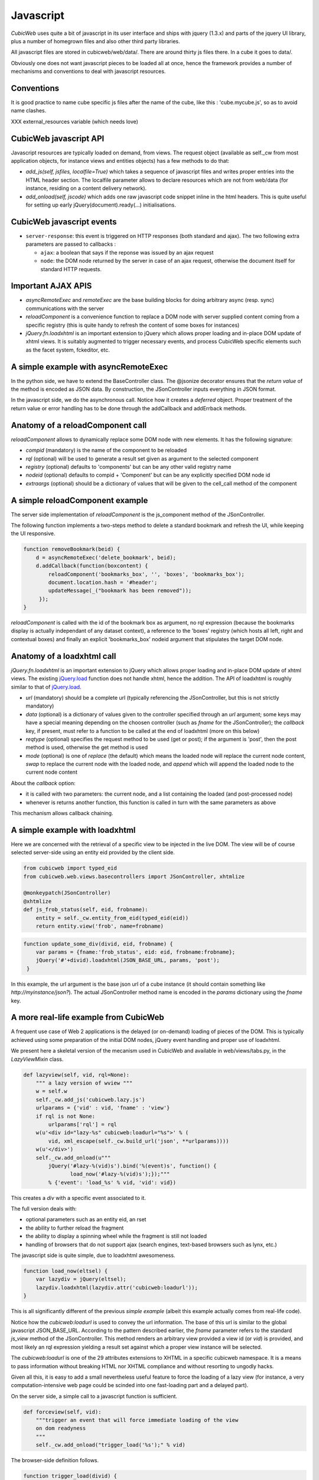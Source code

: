 .. -*- coding: utf-8 -*-

Javascript
----------

*CubicWeb* uses quite a bit of javascript in its user interface and
ships with jquery (1.3.x) and parts of the jquery UI library, plus a
number of homegrown files and also other third party libraries.

All javascript files are stored in cubicweb/web/data/. There are
around thirty js files there. In a cube it goes to data/.

Obviously one does not want javascript pieces to be loaded all at
once, hence the framework provides a number of mechanisms and
conventions to deal with javascript resources.

Conventions
~~~~~~~~~~~

It is good practice to name cube specific js files after the name of
the cube, like this : 'cube.mycube.js', so as to avoid name clashes.

XXX external_resources variable (which needs love)

CubicWeb javascript API
~~~~~~~~~~~~~~~~~~~~~~~

Javascript resources are typically loaded on demand, from views. The
request object (available as self._cw from most application objects,
for instance views and entities objects) has a few methods to do that:

* `add_js(self, jsfiles, localfile=True)` which takes a sequence of
  javascript files and writes proper entries into the HTML header
  section. The localfile parameter allows to declare resources which
  are not from web/data (for instance, residing on a content delivery
  network).

* `add_onload(self, jscode)` which adds one raw javascript code
  snippet inline in the html headers. This is quite useful for setting
  up early jQuery(document).ready(...) initialisations.

CubicWeb javascript events
~~~~~~~~~~~~~~~~~~~~~~~~~~

* ``server-response``: this event is triggered on HTTP responses (both
  standard and ajax). The two following extra parameters are passed
  to callbacks :

  - ``ajax``: a boolean that says if the reponse was issued by an
    ajax request

  - ``node``: the DOM node returned by the server in case of an
    ajax request, otherwise the document itself for standard HTTP
    requests.

Important AJAX APIS
~~~~~~~~~~~~~~~~~~~

* `asyncRemoteExec` and `remoteExec` are the base building blocks for
  doing arbitrary async (resp. sync) communications with the server

* `reloadComponent` is a convenience function to replace a DOM node
  with server supplied content coming from a specific registry (this
  is quite handy to refresh the content of some boxes for instances)

* `jQuery.fn.loadxhtml` is an important extension to jQuery which
  allows proper loading and in-place DOM update of xhtml views. It is
  suitably augmented to trigger necessary events, and process CubicWeb
  specific elements such as the facet system, fckeditor, etc.


A simple example with asyncRemoteExec
~~~~~~~~~~~~~~~~~~~~~~~~~~~~~~~~~~~~~

In the python side, we have to extend the BaseController class. The
@jsonize decorator ensures that the `return value` of the method is
encoded as JSON data. By construction, the JSonController inputs
everything in JSON format.

.. sourcecode: python

    from cubicweb.web.views.basecontrollers import JSonController, jsonize

    @monkeypatch(JSonController)
    @jsonize
    def js_say_hello(self, name):
        return u'hello %s' % name

In the javascript side, we do the asynchronous call. Notice how it
creates a `deferred` object. Proper treatment of the return value or
error handling has to be done through the addCallback and addErrback
methods.

.. sourcecode: javascript

    function asyncHello(name) {
        var deferred = asyncRemoteExec('say_hello', name);
        deferred.addCallback(function (response) {
            alert(response);
        });
        deferred.addErrback(function (error) {
            alert('something fishy happened');
        });
     }

     function syncHello(name) {
         alert( remoteExec('say_hello', name) );
     }

Anatomy of a reloadComponent call
~~~~~~~~~~~~~~~~~~~~~~~~~~~~~~~~~

`reloadComponent` allows to dynamically replace some DOM node with new
elements. It has the following signature:

* `compid` (mandatory) is the name of the component to be reloaded

* `rql` (optional) will be used to generate a result set given as
  argument to the selected component

* `registry` (optional) defaults to 'components' but can be any other
  valid registry name

* `nodeid` (optional) defaults to compid + 'Component' but can be any
  explicitly specified DOM node id

* `extraargs` (optional) should be a dictionary of values that will be
  given to the cell_call method of the component

A simple reloadComponent example
~~~~~~~~~~~~~~~~~~~~~~~~~~~~~~~~

The server side implementation of `reloadComponent` is the
js_component method of the JSonController.

The following function implements a two-steps method to delete a
standard bookmark and refresh the UI, while keeping the UI responsive.

.. sourcecode:: javascript

    function removeBookmark(beid) {
        d = asyncRemoteExec('delete_bookmark', beid);
        d.addCallback(function(boxcontent) {
	    reloadComponent('bookmarks_box', '', 'boxes', 'bookmarks_box');
            document.location.hash = '#header';
            updateMessage(_("bookmark has been removed"));
         });
    }

`reloadComponent` is called with the id of the bookmark box as
argument, no rql expression (because the bookmarks display is actually
independant of any dataset context), a reference to the 'boxes'
registry (which hosts all left, right and contextual boxes) and
finally an explicit 'bookmarks_box' nodeid argument that stipulates
the target DOM node.

Anatomy of a loadxhtml call
~~~~~~~~~~~~~~~~~~~~~~~~~~~

`jQuery.fn.loadxhtml` is an important extension to jQuery which allows
proper loading and in-place DOM update of xhtml views. The existing
`jQuery.load`_ function does not handle xhtml, hence the addition. The
API of loadxhtml is roughly similar to that of `jQuery.load`_.

.. _`jQuery.load`: http://api.jquery.com/load/


* `url` (mandatory) should be a complete url (typically referencing
  the JSonController, but this is not strictly mandatory)

* `data` (optional) is a dictionary of values given to the
  controller specified through an `url` argument; some keys may have a
  special meaning depending on the choosen controller (such as `fname`
  for the JSonController); the `callback` key, if present, must refer
  to a function to be called at the end of loadxhtml (more on this
  below)

* `reqtype` (optional) specifies the request method to be used (get or
  post); if the argument is 'post', then the post method is used,
  otherwise the get method is used

* `mode` (optional) is one of `replace` (the default) which means the
  loaded node will replace the current node content, `swap` to replace
  the current node with the loaded node, and `append` which will
  append the loaded node to the current node content

About the `callback` option:

* it is called with two parameters: the current node, and a list
  containing the loaded (and post-processed node)

* whenever is returns another function, this function is called in
  turn with the same parameters as above

This mechanism allows callback chaining.


A simple example with loadxhtml
~~~~~~~~~~~~~~~~~~~~~~~~~~~~~~~

Here we are concerned with the retrieval of a specific view to be
injected in the live DOM. The view will be of course selected
server-side using an entity eid provided by the client side.

.. sourcecode:: python

    from cubicweb import typed_eid
    from cubicweb.web.views.basecontrollers import JSonController, xhtmlize

    @monkeypatch(JSonController)
    @xhtmlize
    def js_frob_status(self, eid, frobname):
        entity = self._cw.entity_from_eid(typed_eid(eid))
        return entity.view('frob', name=frobname)

.. sourcecode:: javascript

    function update_some_div(divid, eid, frobname) {
        var params = {fname:'frob_status', eid: eid, frobname:frobname};
        jQuery('#'+divid).loadxhtml(JSON_BASE_URL, params, 'post');
     }

In this example, the url argument is the base json url of a cube
instance (it should contain something like
`http://myinstance/json?`). The actual JSonController method name is
encoded in the `params` dictionary using the `fname` key.

A more real-life example from CubicWeb
~~~~~~~~~~~~~~~~~~~~~~~~~~~~~~~~~~~~~~

A frequent use case of Web 2 applications is the delayed (or
on-demand) loading of pieces of the DOM. This is typically achieved
using some preparation of the initial DOM nodes, jQuery event handling
and proper use of loadxhtml.

We present here a skeletal version of the mecanism used in CubicWeb
and available in web/views/tabs.py, in the `LazyViewMixin` class.

.. sourcecode:: python

    def lazyview(self, vid, rql=None):
        """ a lazy version of wview """
        w = self.w
        self._cw.add_js('cubicweb.lazy.js')
        urlparams = {'vid' : vid, 'fname' : 'view'}
        if rql is not None:
            urlparams['rql'] = rql
        w(u'<div id="lazy-%s" cubicweb:loadurl="%s">' % (
            vid, xml_escape(self._cw.build_url('json', **urlparams))))
        w(u'</div>')
        self._cw.add_onload(u"""
            jQuery('#lazy-%(vid)s').bind('%(event)s', function() {
                   load_now('#lazy-%(vid)s');});"""
            % {'event': 'load_%s' % vid, 'vid': vid})

This creates a `div` with a specific event associated to it.

The full version deals with:

* optional parameters such as an entity eid, an rset

* the ability to further reload the fragment

* the ability to display a spinning wheel while the fragment is still
  not loaded

* handling of browsers that do not support ajax (search engines,
  text-based browsers such as lynx, etc.)

The javascript side is quite simple, due to loadxhtml awesomeness.

.. sourcecode:: javascript

    function load_now(eltsel) {
        var lazydiv = jQuery(eltsel);
        lazydiv.loadxhtml(lazydiv.attr('cubicweb:loadurl'));
    }

This is all significantly different of the previous `simple example`
(albeit this example actually comes from real-life code).

Notice how the `cubicweb:loadurl` is used to convey the url
information. The base of this url is similar to the global javascript
JSON_BASE_URL. According to the pattern described earlier,
the `fname` parameter refers to the standard `js_view` method of the
JSonController. This method renders an arbitrary view provided a view
id (or `vid`) is provided, and most likely an rql expression yielding
a result set against which a proper view instance will be selected.

The `cubicweb:loadurl` is one of the 29 attributes extensions to XHTML
in a specific cubicweb namespace. It is a means to pass information
without breaking HTML nor XHTML compliance and without resorting to
ungodly hacks.

Given all this, it is easy to add a small nevertheless useful feature
to force the loading of a lazy view (for instance, a very
computation-intensive web page could be scinded into one fast-loading
part and a delayed part).

On the server side, a simple call to a javascript function is
sufficient.

.. sourcecode:: python

    def forceview(self, vid):
        """trigger an event that will force immediate loading of the view
        on dom readyness
        """
        self._cw.add_onload("trigger_load('%s');" % vid)

The browser-side definition follows.

.. sourcecode:: javascript

    function trigger_load(divid) {
        jQuery('#lazy-' + divd).trigger('load_' + divid);
    }




XXX reloadComponent
XXX userCallback / user_callback

Javascript library: overview
~~~~~~~~~~~~~~~~~~~~~~~~~~~~

* jquery.* : jquery and jquery UI library

* cubicweb.ajax.js : concentrates all ajax related facilities (it
  extends jQuery with the loahxhtml function, provides a handfull of
  high-level ajaxy operations like asyncRemoteExec, reloadComponent,
  replacePageChunk, getDomFromResponse)

* cubicweb.python.js : adds a number of practical extension to stdanrd
  javascript objects (on Date, Array, String, some list and dictionary
  operations), and a pythonesque way to build classes. Defines a
  CubicWeb namespace.

* cubicweb.htmlhelpers.js : a small bag of convenience functions used
  in various other cubicweb javascript resources (baseuri, progress
  cursor handling, popup login box, html2dom function, etc.)

* cubicweb.widgets.js : provides a widget namespace and constructors
  and helpers for various widgets (mainly facets and timeline)

* cubicweb.edition.js : used by edition forms

* cubicweb.preferences.js : used by the preference form

* cubicweb.facets.js : used by the facets mechanism

There is also javascript support for massmailing, gmap (google maps),
fckcwconfig (fck editor), timeline, calendar, goa (CubicWeb over
AppEngine), flot (charts drawing), tabs and bookmarks.
